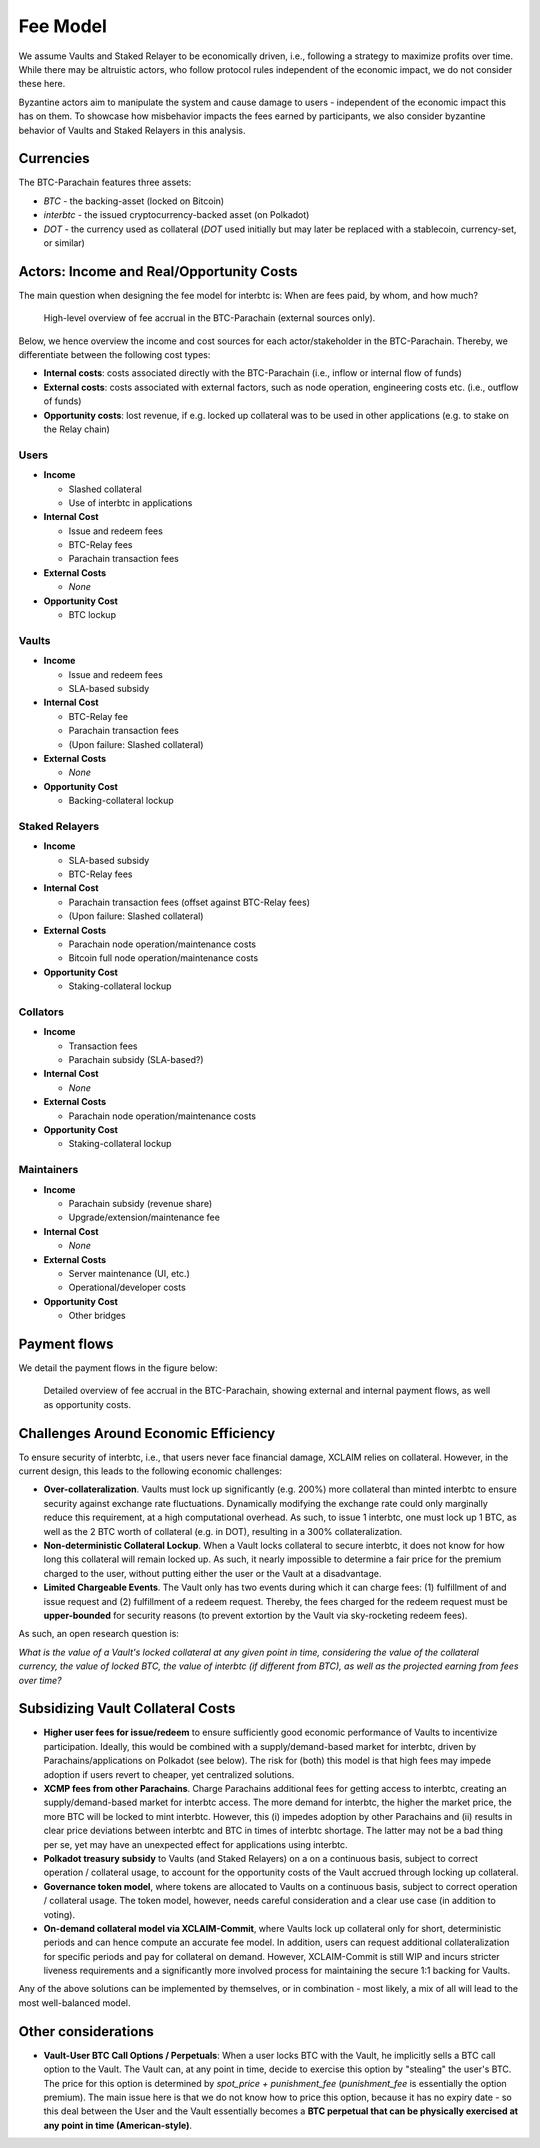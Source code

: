 .. _fee_model:

Fee Model
=========

We assume Vaults and Staked Relayer to be economically driven, i.e., following a strategy to maximize profits over time. While there may be altruistic actors, who follow protocol rules independent of the economic impact, we do not consider these here.

Byzantine actors aim to manipulate the system and cause damage to users - independent of the economic impact this has on them. To showcase how misbehavior impacts the fees earned by participants, we also consider byzantine behavior of Vaults and Staked Relayers in this analysis.

Currencies
~~~~~~~~~~

The BTC-Parachain features three assets: 

- `BTC` - the backing-asset (locked on Bitcoin)
- `interbtc` - the issued cryptocurrency-backed asset (on Polkadot)
- `DOT` - the currency used as collateral (`DOT` used initially but may later be replaced with a stablecoin, currency-set, or similar)

Actors: Income and Real/Opportunity Costs
~~~~~~~~~~~~~~~~~~~~~~~~~~~~~~~~~~~~~~~~~

The main question when designing the fee model for interbtc is: When are fees paid, by whom, and how much?

.. figure:: ../figures/taxable-actions.png
  :alt: Taxable actions
  
  High-level overview of fee accrual in the BTC-Parachain (external sources only).


Below, we hence overview the income and cost sources for each actor/stakeholder in the BTC-Parachain. 
Thereby, we differentiate between the following cost types: 

- **Internal costs**: costs associated directly with the BTC-Parachain (i.e., inflow or internal flow of funds)
- **External costs**: costs associated with external factors, such as node operation, engineering costs etc. (i.e., outflow of funds)
- **Opportunity costs**: lost revenue, if e.g. locked up collateral was to be used in other applications (e.g. to stake on the Relay chain)

Users
-----

- **Income**

  - Slashed collateral
  - Use of interbtc in applications

- **Internal Cost**

  - Issue and redeem fees
  - BTC-Relay fees
  - Parachain transaction fees

- **External Costs**

  - *None*

- **Opportunity Cost**

  - BTC lockup

Vaults
------

- **Income**

  - Issue and redeem fees
  - SLA-based subsidy

- **Internal Cost**

  - BTC-Relay fee
  - Parachain transaction fees
  - (Upon failure: Slashed collateral)

- **External Costs**

  - *None*

- **Opportunity Cost**

  - Backing-collateral lockup

Staked Relayers
---------------

- **Income**

  - SLA-based subsidy
  - BTC-Relay fees

- **Internal Cost**

  - Parachain transaction fees (offset against BTC-Relay fees)
  - (Upon failure: Slashed collateral)

- **External Costs**

  - Parachain node operation/maintenance costs
  - Bitcoin full node operation/maintenance costs

- **Opportunity Cost**

  - Staking-collateral lockup

Collators
---------

- **Income**

  - Transaction fees
  - Parachain subsidy (SLA-based?)

- **Internal Cost**

  - *None*

- **External Costs**

  - Parachain node operation/maintenance costs

- **Opportunity Cost**

  - Staking-collateral lockup

Maintainers
-----------

- **Income**

  - Parachain subsidy (revenue share)
  - Upgrade/extension/maintenance fee

- **Internal Cost**

  - *None*

- **External Costs**

  - Server maintenance (UI, etc.)
  - Operational/developer costs

- **Opportunity Cost**

  - Other bridges 

Payment flows
~~~~~~~~~~~~~

We detail the payment flows in the figure below: 

.. figure:: ../figures/fee-payment-flows.png
  :alt: Payment flows
  
  Detailed overview of fee accrual in the BTC-Parachain, showing external and internal payment flows, as well as opportunity costs.


Challenges Around Economic Efficiency 
~~~~~~~~~~~~~~~~~~~~~~~~~~~~~~~~~~~~~

To ensure security of interbtc, i.e., that users never face financial damage, XCLAIM relies on collateral. However, in the current design, this leads to the following economic challenges:  

- **Over-collateralization**. Vaults must lock up significantly (e.g. 200%) more collateral than minted interbtc to ensure security against exchange rate fluctuations. Dynamically modifying the exchange rate could only marginally reduce this requirement, at a high computational overhead. As such, to issue 1 interbtc, one must lock up 1 BTC, as well as the 2 BTC worth of collateral (e.g. in DOT), resulting in a 300% collateralization. 

- **Non-deterministic Collateral Lockup**. When a Vault locks collateral to secure interbtc, it does not know for how long this collateral will remain locked up. As such, it nearly impossible to determine a fair price for the premium charged to the user, without putting either the user or the Vault at a disadvantage. 

- **Limited Chargeable Events**. The Vault only has two events during which it can charge fees: (1) fulfillment of and issue request and (2) fulfillment of a redeem request. Thereby, the fees charged for the redeem request must be **upper-bounded** for security reasons (to prevent extortion by the Vault via sky-rocketing redeem fees). 


As such, an open research question is: 

*What is the value of a Vault's locked collateral at any given point in time, considering the value of the collateral currency, the value of locked BTC, the value of interbtc (if different from BTC), as well as the projected earning from fees over time?*

Subsidizing Vault Collateral Costs
~~~~~~~~~~~~~~~~~~~~~~~~~~~~~~~~~~

- **Higher user fees for issue/redeem** to ensure sufficiently good economic performance of Vaults to incentivize participation. Ideally, this would be combined with a supply/demand-based market for interbtc, driven by Parachains/applications on Polkadot (see below). The risk for (both) this model is that high fees may impede adoption if users revert to cheaper, yet centralized solutions. 
- **XCMP fees from other Parachains**. Charge Parachains additional fees for getting access to interbtc, creating an supply/demand-based market for interbtc access. The more demand for interbtc, the higher the market price, the more BTC will be locked to mint interbtc. However, this (i) impedes adoption by other Parachains and (ii) results in clear price deviations between interbtc and BTC in times of interbtc shortage. The latter may not be a bad thing per se, yet may have an unexpected effect for applications using interbtc. 
- **Polkadot treasury subsidy** to Vaults (and Staked Relayers) on a on a continuous basis, subject to correct operation / collateral usage, to account for the opportunity costs of the Vault accrued through locking up collateral. 
- **Governance token model**, where tokens are allocated to Vaults on a continuous basis, subject to correct operation / collateral usage. The token model, however, needs careful consideration and a clear use case (in addition to voting). 
- **On-demand collateral model via XCLAIM-Commit**, where Vaults lock up collateral only for short, deterministic periods and can hence compute an accurate fee model. In addition, users can request additional collateralization for specific periods and pay for collateral on demand. However, XCLAIM-Commit is still WIP and incurs stricter liveness requirements and a significantly more involved process for maintaining the secure 1:1 backing for Vaults. 

Any of the above solutions can be implemented by themselves, or in combination - most likely, a mix of all will lead to the most well-balanced model. 

Other considerations
~~~~~~~~~~~~~~~~~~~~

- **Vault-User BTC Call Options / Perpetuals**: When a user locks BTC with the Vault, he implicitly sells a BTC call option to the Vault. The Vault can, at any point in time, decide to exercise this option by "stealing" the user's BTC. The price for this option is determined by *spot_price + punishment_fee* (*punishment_fee* is essentially the option premium). The main issue here is that we do not know how to price this option, because it has no expiry date - so this deal between the User and the Vault essentially becomes a **BTC perpetual that can be physically exercised at any point in time (American-style)**.